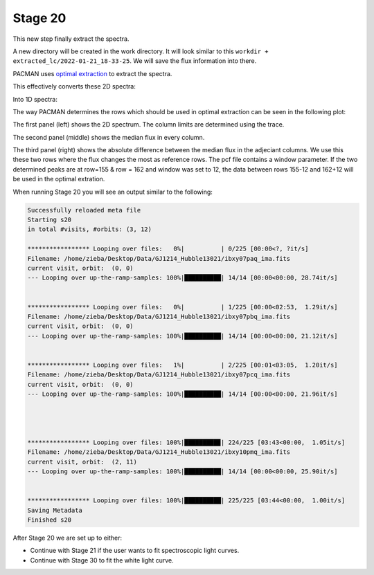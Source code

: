 .. _stage20:

Stage 20
============

This new step finally extract the spectra.

A new directory will be created in the work directory. It will look similar to this ``workdir + extracted_lc/2022-01-21_18-33-25``.
We will save the flux information into there.

PACMAN uses `optimal extraction <https://ui.adsabs.harvard.edu/abs/1986PASP...98..609H>`_ to extract the spectra.

This effectively converts these 2D spectra:

.. image:: media/s20/sp2d_0.png

Into 1D spectra:

.. image:: media/s20/sp1d_0.png


The way PACMAN determines the rows which should be used in optimal extraction can be seen in the following plot:

.. image:: media/s20/utr0-11.png

The first panel (left) shows the 2D spectrum. The column limits are determined using the trace.

The second panel (middle) shows the median flux in every column.

The third panel (right) shows the absolute difference between the median flux in the adjeciant columns.
We use this these two rows where the flux changes the most as reference rows.
The pcf file contains a window parameter.
If the two determined peaks are at row=155 & row = 162 and window was set to 12, the data between rows 155-12 and 162+12 will be used in the optimal extration.


When running Stage 20 you will see an output similar to the following:

.. code-block:: console

	    Successfully reloaded meta file
	    Starting s20
	    in total #visits, #orbits: (3, 12)

	    ***************** Looping over files:   0%|          | 0/225 [00:00<?, ?it/s]
	    Filename: /home/zieba/Desktop/Data/GJ1214_Hubble13021/ibxy07paq_ima.fits
	    current visit, orbit:  (0, 0)
	    --- Looping over up-the-ramp-samples: 100%|██████████| 14/14 [00:00<00:00, 28.74it/s]


	    ***************** Looping over files:   0%|          | 1/225 [00:00<02:53,  1.29it/s]
	    Filename: /home/zieba/Desktop/Data/GJ1214_Hubble13021/ibxy07pbq_ima.fits
	    current visit, orbit:  (0, 0)
	    --- Looping over up-the-ramp-samples: 100%|██████████| 14/14 [00:00<00:00, 21.12it/s]


	    ***************** Looping over files:   1%|          | 2/225 [00:01<03:05,  1.20it/s]
	    Filename: /home/zieba/Desktop/Data/GJ1214_Hubble13021/ibxy07pcq_ima.fits
	    current visit, orbit:  (0, 0)
	    --- Looping over up-the-ramp-samples: 100%|██████████| 14/14 [00:00<00:00, 21.96it/s]




	    ***************** Looping over files: 100%|█████████▉| 224/225 [03:43<00:00,  1.05it/s]
	    Filename: /home/zieba/Desktop/Data/GJ1214_Hubble13021/ibxy10pmq_ima.fits
	    current visit, orbit:  (2, 11)
	    --- Looping over up-the-ramp-samples: 100%|██████████| 14/14 [00:00<00:00, 25.90it/s]


	    ***************** Looping over files: 100%|██████████| 225/225 [03:44<00:00,  1.00it/s]
	    Saving Metadata
	    Finished s20


After Stage 20 we are set up to either:

- Continue with Stage 21 if the user wants to fit spectroscopic light curves.

- Continue with Stage 30 to fit the white light curve.
